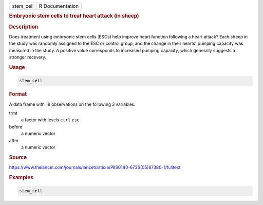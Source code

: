 .. container::

   ========= ===============
   stem_cell R Documentation
   ========= ===============

   .. rubric:: Embryonic stem cells to treat heart attack (in sheep)
      :name: stem_cell

   .. rubric:: Description
      :name: description

   Does treatment using embryonic stem cells (ESCs) help improve heart
   function following a heart attack? Each sheep in the study was
   randomly assigned to the ESC or control group, and the change in
   their hearts' pumping capacity was measured in the study. A positive
   value corresponds to increased pumping capacity, which generally
   suggests a stronger recovery.

   .. rubric:: Usage
      :name: usage

   .. code:: R

      stem_cell

   .. rubric:: Format
      :name: format

   A data frame with 18 observations on the following 3 variables.

   trmt
      a factor with levels ``ctrl`` ``esc``

   before
      a numeric vector

   after
      a numeric vector

   .. rubric:: Source
      :name: source

   https://www.thelancet.com/journals/lancet/article/PIIS0140-6736(05)67380-1/fulltext

   .. rubric:: Examples
      :name: examples

   .. code:: R

      stem_cell
